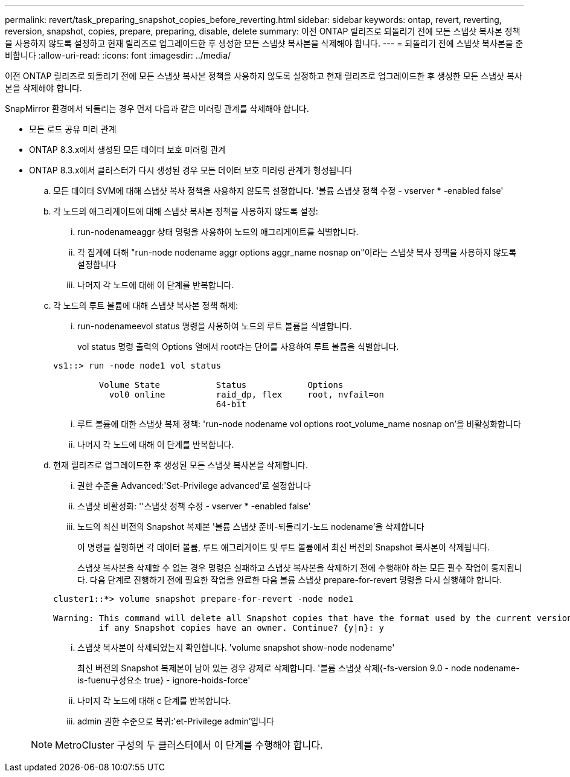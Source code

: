 ---
permalink: revert/task_preparing_snapshot_copies_before_reverting.html 
sidebar: sidebar 
keywords: ontap, revert, reverting, reversion, snapshot, copies, prepare, preparing, disable, delete 
summary: 이전 ONTAP 릴리즈로 되돌리기 전에 모든 스냅샷 복사본 정책을 사용하지 않도록 설정하고 현재 릴리즈로 업그레이드한 후 생성한 모든 스냅샷 복사본을 삭제해야 합니다. 
---
= 되돌리기 전에 스냅샷 복사본을 준비합니다
:allow-uri-read: 
:icons: font
:imagesdir: ../media/


[role="lead"]
이전 ONTAP 릴리즈로 되돌리기 전에 모든 스냅샷 복사본 정책을 사용하지 않도록 설정하고 현재 릴리즈로 업그레이드한 후 생성한 모든 스냅샷 복사본을 삭제해야 합니다.

SnapMirror 환경에서 되돌리는 경우 먼저 다음과 같은 미러링 관계를 삭제해야 합니다.

* 모든 로드 공유 미러 관계
* ONTAP 8.3.x에서 생성된 모든 데이터 보호 미러링 관계
* ONTAP 8.3.x에서 클러스터가 다시 생성된 경우 모든 데이터 보호 미러링 관계가 형성됩니다
+
.. 모든 데이터 SVM에 대해 스냅샷 복사 정책을 사용하지 않도록 설정합니다. '볼륨 스냅샷 정책 수정 - vserver * -enabled false'
.. 각 노드의 애그리게이트에 대해 스냅샷 복사본 정책을 사용하지 않도록 설정:
+
... run-nodenameaggr 상태 명령을 사용하여 노드의 애그리게이트를 식별합니다.
... 각 집계에 대해 "run-node nodename aggr options aggr_name nosnap on"이라는 스냅샷 복사 정책을 사용하지 않도록 설정합니다
... 나머지 각 노드에 대해 이 단계를 반복합니다.


.. 각 노드의 루트 볼륨에 대해 스냅샷 복사본 정책 해제:
+
... run-nodenameevol status 명령을 사용하여 노드의 루트 볼륨을 식별합니다.
+
vol status 명령 출력의 Options 열에서 root라는 단어를 사용하여 루트 볼륨을 식별합니다.

+
[listing]
----
vs1::> run -node node1 vol status

         Volume State           Status            Options
           vol0 online          raid_dp, flex     root, nvfail=on
                                64-bit
----
... 루트 볼륨에 대한 스냅샷 복제 정책: 'run-node nodename vol options root_volume_name nosnap on'을 비활성화합니다
... 나머지 각 노드에 대해 이 단계를 반복합니다.


.. 현재 릴리즈로 업그레이드한 후 생성된 모든 스냅샷 복사본을 삭제합니다.
+
... 권한 수준을 Advanced:'Set-Privilege advanced'로 설정합니다
... 스냅샷 비활성화: ''스냅샷 정책 수정 - vserver * -enabled false'
... 노드의 최신 버전의 Snapshot 복제본 '볼륨 스냅샷 준비-되돌리기-노드 nodename'을 삭제합니다
+
이 명령을 실행하면 각 데이터 볼륨, 루트 애그리게이트 및 루트 볼륨에서 최신 버전의 Snapshot 복사본이 삭제됩니다.

+
스냅샷 복사본을 삭제할 수 없는 경우 명령은 실패하고 스냅샷 복사본을 삭제하기 전에 수행해야 하는 모든 필수 작업이 통지됩니다. 다음 단계로 진행하기 전에 필요한 작업을 완료한 다음 볼륨 스냅샷 prepare-for-revert 명령을 다시 실행해야 합니다.

+
[listing]
----
cluster1::*> volume snapshot prepare-for-revert -node node1

Warning: This command will delete all Snapshot copies that have the format used by the current version of ONTAP. It will fail if any Snapshot copy polices are enabled, or
         if any Snapshot copies have an owner. Continue? {y|n}: y
----
... 스냅샷 복사본이 삭제되었는지 확인합니다. 'volume snapshot show-node nodename'
+
최신 버전의 Snapshot 복제본이 남아 있는 경우 강제로 삭제합니다. '볼륨 스냅샷 삭제{-fs-version 9.0 - node nodename-is-fuenu구성요소 true} - ignore-hoids-force'

... 나머지 각 노드에 대해 c 단계를 반복합니다.
... admin 권한 수준으로 복귀:'et-Privilege admin'입니다




+

NOTE: MetroCluster 구성의 두 클러스터에서 이 단계를 수행해야 합니다.


